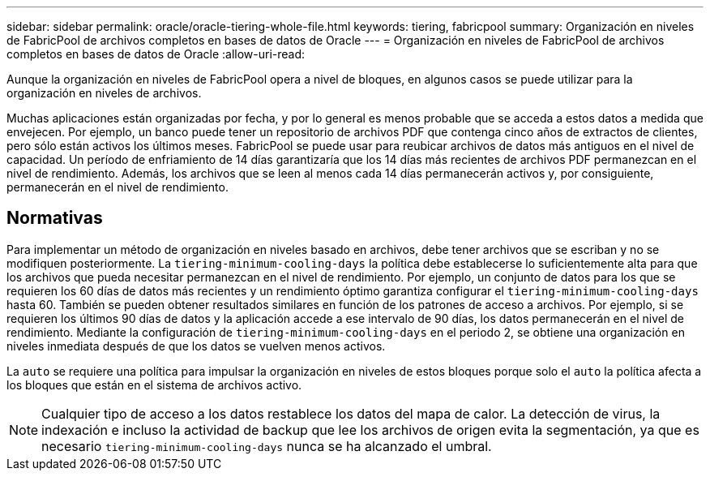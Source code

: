 ---
sidebar: sidebar 
permalink: oracle/oracle-tiering-whole-file.html 
keywords: tiering, fabricpool 
summary: Organización en niveles de FabricPool de archivos completos en bases de datos de Oracle 
---
= Organización en niveles de FabricPool de archivos completos en bases de datos de Oracle
:allow-uri-read: 


[role="lead"]
Aunque la organización en niveles de FabricPool opera a nivel de bloques, en algunos casos se puede utilizar para la organización en niveles de archivos.

Muchas aplicaciones están organizadas por fecha, y por lo general es menos probable que se acceda a estos datos a medida que envejecen. Por ejemplo, un banco puede tener un repositorio de archivos PDF que contenga cinco años de extractos de clientes, pero sólo están activos los últimos meses. FabricPool se puede usar para reubicar archivos de datos más antiguos en el nivel de capacidad. Un período de enfriamiento de 14 días garantizaría que los 14 días más recientes de archivos PDF permanezcan en el nivel de rendimiento. Además, los archivos que se leen al menos cada 14 días permanecerán activos y, por consiguiente, permanecerán en el nivel de rendimiento.



== Normativas

Para implementar un método de organización en niveles basado en archivos, debe tener archivos que se escriban y no se modifiquen posteriormente. La `tiering-minimum-cooling-days` la política debe establecerse lo suficientemente alta para que los archivos que pueda necesitar permanezcan en el nivel de rendimiento. Por ejemplo, un conjunto de datos para los que se requieren los 60 días de datos más recientes y un rendimiento óptimo garantiza configurar el `tiering-minimum-cooling-days` hasta 60. También se pueden obtener resultados similares en función de los patrones de acceso a archivos. Por ejemplo, si se requieren los últimos 90 días de datos y la aplicación accede a ese intervalo de 90 días, los datos permanecerán en el nivel de rendimiento. Mediante la configuración de `tiering-minimum-cooling-days` en el periodo 2, se obtiene una organización en niveles inmediata después de que los datos se vuelven menos activos.

La `auto` se requiere una política para impulsar la organización en niveles de estos bloques porque solo el `auto` la política afecta a los bloques que están en el sistema de archivos activo.


NOTE: Cualquier tipo de acceso a los datos restablece los datos del mapa de calor. La detección de virus, la indexación e incluso la actividad de backup que lee los archivos de origen evita la segmentación, ya que es necesario `tiering-minimum-cooling-days` nunca se ha alcanzado el umbral.
